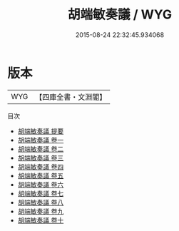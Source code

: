 #+TITLE: 胡端敏奏議 / WYG
#+DATE: 2015-08-24 22:32:45.934068
* 版本
 |       WYG|【四庫全書・文淵閣】|
目次
 - [[file:KR2f0021_000.txt::000-1a][胡端敏奏議 提要]]
 - [[file:KR2f0021_001.txt::001-1a][胡端敏奏議 卷一]]
 - [[file:KR2f0021_002.txt::002-1a][胡端敏奏議 卷二]]
 - [[file:KR2f0021_003.txt::003-1a][胡端敏奏議 卷三]]
 - [[file:KR2f0021_004.txt::004-1a][胡端敏奏議 卷四]]
 - [[file:KR2f0021_005.txt::005-1a][胡端敏奏議 卷五]]
 - [[file:KR2f0021_006.txt::006-1a][胡端敏奏議 卷六]]
 - [[file:KR2f0021_007.txt::007-1a][胡端敏奏議 卷七]]
 - [[file:KR2f0021_008.txt::008-1a][胡端敏奏議 卷八]]
 - [[file:KR2f0021_009.txt::009-1a][胡端敏奏議 卷九]]
 - [[file:KR2f0021_010.txt::010-1a][胡端敏奏議 卷十]]
